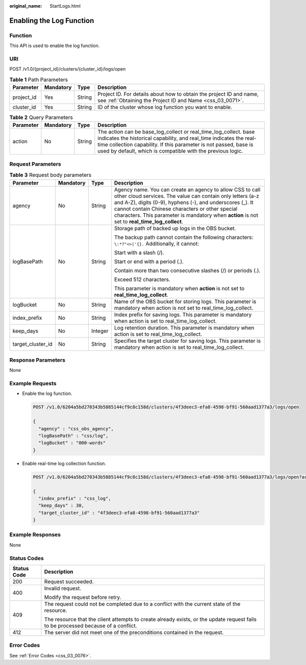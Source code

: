 :original_name: StartLogs.html

.. _StartLogs:

Enabling the Log Function
=========================

Function
--------

This API is used to enable the log function.

URI
---

POST /v1.0/{project_id}/clusters/{cluster_id}/logs/open

.. table:: **Table 1** Path Parameters

   +------------+-----------+--------+----------------------------------------------------------------------------------------------------------------------------------+
   | Parameter  | Mandatory | Type   | Description                                                                                                                      |
   +============+===========+========+==================================================================================================================================+
   | project_id | Yes       | String | Project ID. For details about how to obtain the project ID and name, see :ref:`Obtaining the Project ID and Name <css_03_0071>`. |
   +------------+-----------+--------+----------------------------------------------------------------------------------------------------------------------------------+
   | cluster_id | Yes       | String | ID of the cluster whose log function you want to enable.                                                                         |
   +------------+-----------+--------+----------------------------------------------------------------------------------------------------------------------------------+

.. table:: **Table 2** Query Parameters

   +-----------+-----------+--------+----------------------------------------------------------------------------------------------------------------------------------------------------------------------------------------------------------------------------------------------------------------------------+
   | Parameter | Mandatory | Type   | Description                                                                                                                                                                                                                                                                |
   +===========+===========+========+============================================================================================================================================================================================================================================================================+
   | action    | No        | String | The action can be base_log_collect or real_time_log_collect. base indicates the historical capability, and real_time indicates the real-time collection capability. If this parameter is not passed, base is used by default, which is compatible with the previous logic. |
   +-----------+-----------+--------+----------------------------------------------------------------------------------------------------------------------------------------------------------------------------------------------------------------------------------------------------------------------------+

Request Parameters
------------------

.. table:: **Table 3** Request body parameters

   +-------------------+-----------------+-----------------+-------------------------------------------------------------------------------------------------------------------------------------------------------------------------------------------------------------------------------------------------------------------------------------------------------------------------------------------+
   | Parameter         | Mandatory       | Type            | Description                                                                                                                                                                                                                                                                                                                               |
   +===================+=================+=================+===========================================================================================================================================================================================================================================================================================================================================+
   | agency            | No              | String          | Agency name. You can create an agency to allow CSS to call other cloud services. The value can contain only letters (a-z and A-Z), digits (0-9), hyphens (-), and underscores (_). It cannot contain Chinese characters or other special characters. This parameter is mandatory when **action** is not set to **real_time_log_collect**. |
   +-------------------+-----------------+-----------------+-------------------------------------------------------------------------------------------------------------------------------------------------------------------------------------------------------------------------------------------------------------------------------------------------------------------------------------------+
   | logBasePath       | No              | String          | Storage path of backed up logs in the OBS bucket.                                                                                                                                                                                                                                                                                         |
   |                   |                 |                 |                                                                                                                                                                                                                                                                                                                                           |
   |                   |                 |                 | The backup path cannot contain the following characters: ``\:*?"<>|'{}.`` Additionally, it cannot:                                                                                                                                                                                                                                        |
   |                   |                 |                 |                                                                                                                                                                                                                                                                                                                                           |
   |                   |                 |                 | Start with a slash (/).                                                                                                                                                                                                                                                                                                                   |
   |                   |                 |                 |                                                                                                                                                                                                                                                                                                                                           |
   |                   |                 |                 | Start or end with a period (.).                                                                                                                                                                                                                                                                                                           |
   |                   |                 |                 |                                                                                                                                                                                                                                                                                                                                           |
   |                   |                 |                 | Contain more than two consecutive slashes (/) or periods (.).                                                                                                                                                                                                                                                                             |
   |                   |                 |                 |                                                                                                                                                                                                                                                                                                                                           |
   |                   |                 |                 | Exceed 512 characters.                                                                                                                                                                                                                                                                                                                    |
   |                   |                 |                 |                                                                                                                                                                                                                                                                                                                                           |
   |                   |                 |                 | This parameter is mandatory when **action** is not set to **real_time_log_collect**.                                                                                                                                                                                                                                                      |
   +-------------------+-----------------+-----------------+-------------------------------------------------------------------------------------------------------------------------------------------------------------------------------------------------------------------------------------------------------------------------------------------------------------------------------------------+
   | logBucket         | No              | String          | Name of the OBS bucket for storing logs. This parameter is mandatory when action is not set to real_time_log_collect.                                                                                                                                                                                                                     |
   +-------------------+-----------------+-----------------+-------------------------------------------------------------------------------------------------------------------------------------------------------------------------------------------------------------------------------------------------------------------------------------------------------------------------------------------+
   | index_prefix      | No              | String          | Index prefix for saving logs. This parameter is mandatory when action is set to real_time_log_collect.                                                                                                                                                                                                                                    |
   +-------------------+-----------------+-----------------+-------------------------------------------------------------------------------------------------------------------------------------------------------------------------------------------------------------------------------------------------------------------------------------------------------------------------------------------+
   | keep_days         | No              | Integer         | Log retention duration. This parameter is mandatory when action is set to real_time_log_collect.                                                                                                                                                                                                                                          |
   +-------------------+-----------------+-----------------+-------------------------------------------------------------------------------------------------------------------------------------------------------------------------------------------------------------------------------------------------------------------------------------------------------------------------------------------+
   | target_cluster_id | No              | String          | Specifies the target cluster for saving logs. This parameter is mandatory when action is set to real_time_log_collect.                                                                                                                                                                                                                    |
   +-------------------+-----------------+-----------------+-------------------------------------------------------------------------------------------------------------------------------------------------------------------------------------------------------------------------------------------------------------------------------------------------------------------------------------------+

Response Parameters
-------------------

None

Example Requests
----------------

-  Enable the log function.

   .. code-block:: text

      POST /v1.0/6204a5bd270343b5885144cf9c8c158d/clusters/4f3deec3-efa8-4598-bf91-560aad1377a3/logs/open

      {
        "agency" : "css_obs_agency",
        "logBasePath" : "css/log",
        "logBucket" : "000-words"
      }

-  Enable real-time log collection function.

   .. code-block:: text

      POST /v1.0/6204a5bd270343b5885144cf9c8c158d/clusters/4f3deec3-efa8-4598-bf91-560aad1377a3/logs/open?action=real_time_log_collect

      {
        "index_prefix" : "css_log",
        "keep_days" : 30,
        "target_cluster_id" : "4f3deec3-efa8-4598-bf91-560aad1377a3"
      }

Example Responses
-----------------

None

Status Codes
------------

+-----------------------------------+------------------------------------------------------------------------------------------------------------------------------------+
| Status Code                       | Description                                                                                                                        |
+===================================+====================================================================================================================================+
| 200                               | Request succeeded.                                                                                                                 |
+-----------------------------------+------------------------------------------------------------------------------------------------------------------------------------+
| 400                               | Invalid request.                                                                                                                   |
|                                   |                                                                                                                                    |
|                                   | Modify the request before retry.                                                                                                   |
+-----------------------------------+------------------------------------------------------------------------------------------------------------------------------------+
| 409                               | The request could not be completed due to a conflict with the current state of the resource.                                       |
|                                   |                                                                                                                                    |
|                                   | The resource that the client attempts to create already exists, or the update request fails to be processed because of a conflict. |
+-----------------------------------+------------------------------------------------------------------------------------------------------------------------------------+
| 412                               | The server did not meet one of the preconditions contained in the request.                                                         |
+-----------------------------------+------------------------------------------------------------------------------------------------------------------------------------+

Error Codes
-----------

See :ref:`Error Codes <css_03_0076>`.
